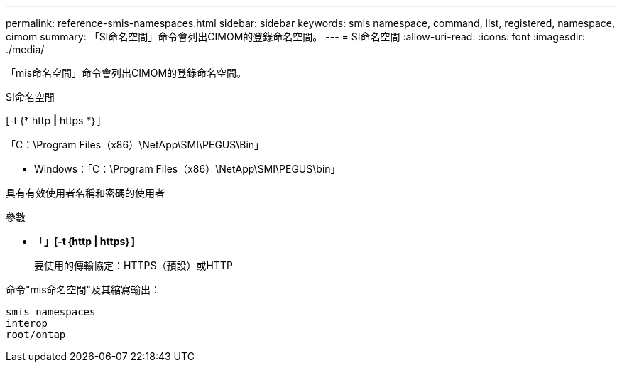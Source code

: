 ---
permalink: reference-smis-namespaces.html 
sidebar: sidebar 
keywords: smis namespace, command, list, registered, namespace, cimom 
summary: 「SI命名空間」命令會列出CIMOM的登錄命名空間。 
---
= SI命名空間
:allow-uri-read: 
:icons: font
:imagesdir: ./media/


[role="lead"]
「mis命名空間」命令會列出CIMOM的登錄命名空間。

SI命名空間

[-t {* http *|* https *｝]

「C：\Program Files（x86）\NetApp\SMI\PEGUS\Bin」

* Windows：「C：\Program Files（x86）\NetApp\SMI\PEGUS\bin」


具有有效使用者名稱和密碼的使用者

.參數
* 「*」[-t｛http | https｝]*
+
要使用的傳輸協定：HTTPS（預設）或HTTP



命令"mis命名空間"及其縮寫輸出：

[listing]
----
smis namespaces
interop
root/ontap
----